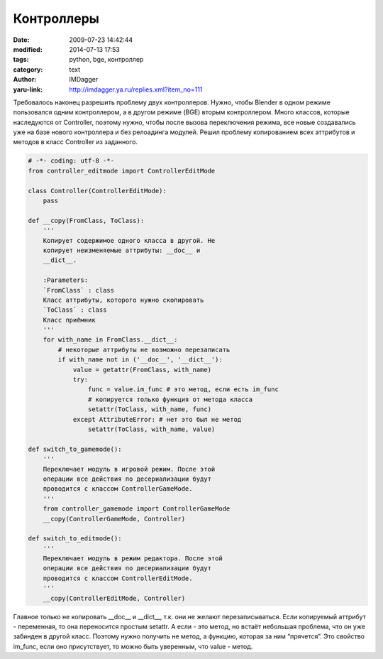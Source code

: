Контроллеры
===========
:date: 2009-07-23 14:42:44
:modified: 2014-07-13 17:53
:tags: python, bge, контроллер
:category: text
:author: IMDagger
:yaru-link: http://imdagger.ya.ru/replies.xml?item_no=111

Требовалось наконец разрешить проблему двух контроллеров. Нужно, чтобы
Blender в одном режиме пользовался одним контроллером, а в другом режиме
(BGE) вторым контроллером. Много классов, которые наследуются от
Controller, поэтому нужно, чтобы после вызова переключения режима, все
новые создавались уже на базе нового контроллера и без релоадинга
модулей. Решил проблему копированием всех аттрибутов и методов в класс
Controller из заданного.

.. code-block:: python

     # -*- coding: utf-8 -*-
     from controller_editmode import ControllerEditMode

     class Controller(ControllerEditMode):
         pass

     def __copy(FromClass, ToClass):
         '''
         Копирует содержимое одного класса в другой. Не
         копирует неизменяемые аттрибуты: __doc__ и
         __dict__.

         :Parameters:
         `FromClass` : class
         Класс аттрибуты, которого нужно скопировать
         `ToClass` : class
         Класс приёмник
         '''
         for with_name in FromClass.__dict__:
             # некоторые аттрибуты не возможно перезаписать
             if with_name not in ('__doc__', '__dict__'):
                 value = getattr(FromClass, with_name)
                 try:
                     func = value.im_func # это метод, если есть im_func
                     # копируется только функция от метода класса
                     setattr(ToClass, with_name, func)
                 except AttributeError: # нет это был не метод
                     setattr(ToClass, with_name, value)

     def switch_to_gamemode():
         '''
         Переключает модуль в игровой режим. После этой
         операции все действия по десериализации будут
         проводится с классом ControllerGameMode.
         '''
         from controller_gamemode import ControllerGameMode
         __copy(ControllerGameMode, Controller)

     def switch_to_editmode():
         '''
         Переключает модуль в режим редактора. После этой
         операции все действия по десериализации будут
         проводится с классом ControllerEditMode.
         '''
         __copy(ControllerEditMode, Controller)

Главное только не копировать \_\_doc\_\_ и \_\_dict\_\_, т.к. они не
желают перезаписываться. Если копируемый аттрибут - переменная, то она
переносится простым setattr. А если - это метод, но встаёт небольшая
проблема, что он уже забинден в другой класс. Поэтому нужно получить не
метод, а функцию, которая за ним “прячется”. Это свойство im\_func, если
оно присутствует, то можно быть уверенным, что value - метод.
